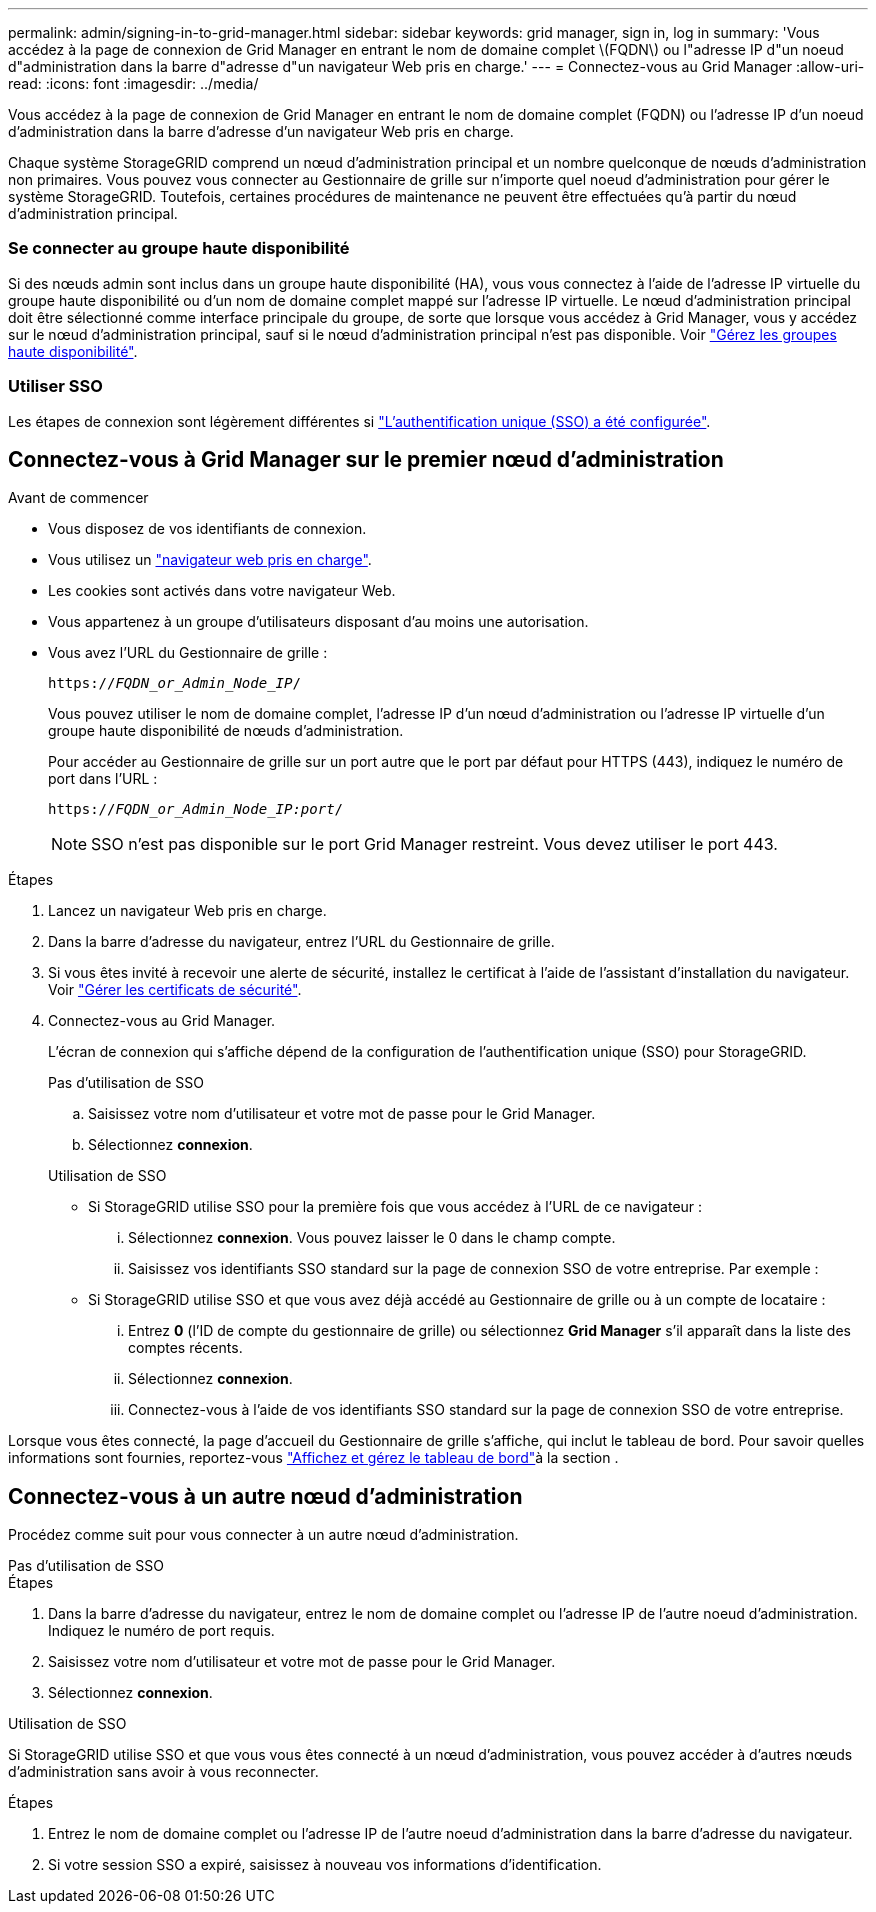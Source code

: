 ---
permalink: admin/signing-in-to-grid-manager.html 
sidebar: sidebar 
keywords: grid manager, sign in, log in 
summary: 'Vous accédez à la page de connexion de Grid Manager en entrant le nom de domaine complet \(FQDN\) ou l"adresse IP d"un noeud d"administration dans la barre d"adresse d"un navigateur Web pris en charge.' 
---
= Connectez-vous au Grid Manager
:allow-uri-read: 
:icons: font
:imagesdir: ../media/


[role="lead"]
Vous accédez à la page de connexion de Grid Manager en entrant le nom de domaine complet (FQDN) ou l'adresse IP d'un noeud d'administration dans la barre d'adresse d'un navigateur Web pris en charge.

Chaque système StorageGRID comprend un nœud d'administration principal et un nombre quelconque de nœuds d'administration non primaires. Vous pouvez vous connecter au Gestionnaire de grille sur n'importe quel noeud d'administration pour gérer le système StorageGRID. Toutefois, certaines procédures de maintenance ne peuvent être effectuées qu'à partir du nœud d'administration principal.



=== Se connecter au groupe haute disponibilité

Si des nœuds admin sont inclus dans un groupe haute disponibilité (HA), vous vous connectez à l'aide de l'adresse IP virtuelle du groupe haute disponibilité ou d'un nom de domaine complet mappé sur l'adresse IP virtuelle. Le nœud d'administration principal doit être sélectionné comme interface principale du groupe, de sorte que lorsque vous accédez à Grid Manager, vous y accédez sur le nœud d'administration principal, sauf si le nœud d'administration principal n'est pas disponible. Voir link:managing-high-availability-groups.html["Gérez les groupes haute disponibilité"].



=== Utiliser SSO

Les étapes de connexion sont légèrement différentes si link:how-sso-works.html["L'authentification unique (SSO) a été configurée"].



== Connectez-vous à Grid Manager sur le premier nœud d'administration

.Avant de commencer
* Vous disposez de vos identifiants de connexion.
* Vous utilisez un link:../admin/web-browser-requirements.html["navigateur web pris en charge"].
* Les cookies sont activés dans votre navigateur Web.
* Vous appartenez à un groupe d'utilisateurs disposant d'au moins une autorisation.
* Vous avez l'URL du Gestionnaire de grille :
+
`https://_FQDN_or_Admin_Node_IP_/`

+
Vous pouvez utiliser le nom de domaine complet, l'adresse IP d'un nœud d'administration ou l'adresse IP virtuelle d'un groupe haute disponibilité de nœuds d'administration.

+
Pour accéder au Gestionnaire de grille sur un port autre que le port par défaut pour HTTPS (443), indiquez le numéro de port dans l'URL :

+
`https://_FQDN_or_Admin_Node_IP:port_/`

+

NOTE: SSO n'est pas disponible sur le port Grid Manager restreint. Vous devez utiliser le port 443.



.Étapes
. Lancez un navigateur Web pris en charge.
. Dans la barre d'adresse du navigateur, entrez l'URL du Gestionnaire de grille.
. Si vous êtes invité à recevoir une alerte de sécurité, installez le certificat à l'aide de l'assistant d'installation du navigateur. Voir link:using-storagegrid-security-certificates.html["Gérer les certificats de sécurité"].
. Connectez-vous au Grid Manager.
+
L'écran de connexion qui s'affiche dépend de la configuration de l'authentification unique (SSO) pour StorageGRID.

+
[role="tabbed-block"]
====
.Pas d'utilisation de SSO
--
.. Saisissez votre nom d'utilisateur et votre mot de passe pour le Grid Manager.
.. Sélectionnez *connexion*.


--
.Utilisation de SSO
--
** Si StorageGRID utilise SSO pour la première fois que vous accédez à l'URL de ce navigateur :
+
... Sélectionnez *connexion*. Vous pouvez laisser le 0 dans le champ compte.
... Saisissez vos identifiants SSO standard sur la page de connexion SSO de votre entreprise. Par exemple :


** Si StorageGRID utilise SSO et que vous avez déjà accédé au Gestionnaire de grille ou à un compte de locataire :
+
... Entrez *0* (l'ID de compte du gestionnaire de grille) ou sélectionnez *Grid Manager* s'il apparaît dans la liste des comptes récents.
... Sélectionnez *connexion*.
... Connectez-vous à l'aide de vos identifiants SSO standard sur la page de connexion SSO de votre entreprise.




--
====


Lorsque vous êtes connecté, la page d'accueil du Gestionnaire de grille s'affiche, qui inclut le tableau de bord. Pour savoir quelles informations sont fournies, reportez-vous link:../monitor/viewing-dashboard.html["Affichez et gérez le tableau de bord"]à la section .



== Connectez-vous à un autre nœud d'administration

Procédez comme suit pour vous connecter à un autre nœud d'administration.

[role="tabbed-block"]
====
.Pas d'utilisation de SSO
--
.Étapes
. Dans la barre d'adresse du navigateur, entrez le nom de domaine complet ou l'adresse IP de l'autre noeud d'administration. Indiquez le numéro de port requis.
. Saisissez votre nom d'utilisateur et votre mot de passe pour le Grid Manager.
. Sélectionnez *connexion*.


--
.Utilisation de SSO
--
Si StorageGRID utilise SSO et que vous vous êtes connecté à un nœud d'administration, vous pouvez accéder à d'autres nœuds d'administration sans avoir à vous reconnecter.

.Étapes
. Entrez le nom de domaine complet ou l'adresse IP de l'autre noeud d'administration dans la barre d'adresse du navigateur.
. Si votre session SSO a expiré, saisissez à nouveau vos informations d'identification.


--
====